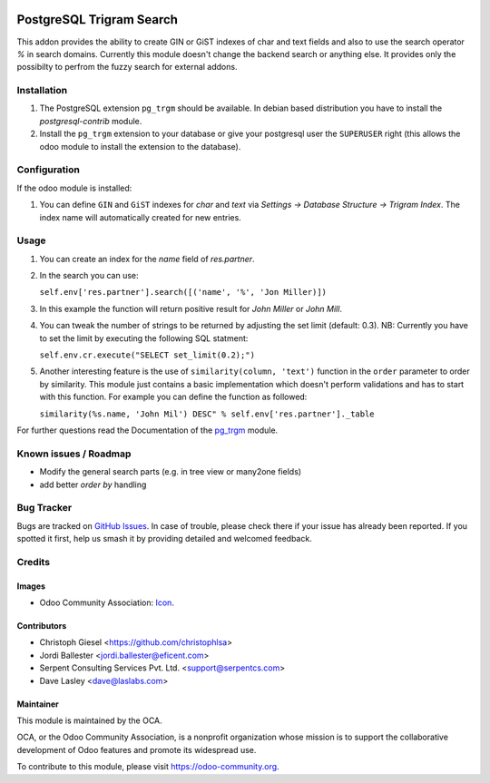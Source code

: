 .. image:: https://img.shields.io/badge/licence-AGPL--3-blue.svg
   :target: http://www.gnu.org/licenses/agpl-3.0-standalone.html
   :alt: License: AGPL-3

=========================
PostgreSQL Trigram Search
=========================

This addon provides the ability to create GIN or GiST indexes of char and text
fields and also to use the search operator `%` in search domains. Currently
this module doesn't change the backend search or anything else. It provides
only the possibilty to perfrom the fuzzy search for external addons.


Installation
============

#. The PostgreSQL extension ``pg_trgm`` should be available. In debian based
   distribution you have to install the `postgresql-contrib` module.
#. Install the ``pg_trgm`` extension to your database or give your postgresql
   user the ``SUPERUSER`` right (this allows the odoo module to install the
   extension to the database).


Configuration
=============

If the odoo module is installed:

#. You can define ``GIN`` and ``GiST`` indexes for `char` and `text` via
   `Settings -> Database Structure -> Trigram Index`. The index name will
   automatically created for new entries.


Usage
=====

#. You can create an index for the `name` field of `res.partner`.
#. In the search you can use:

   ``self.env['res.partner'].search([('name', '%', 'Jon Miller)])``

#. In this example the function will return positive result for `John Miller` or
   `John Mill`.

#. You can tweak the number of strings to be returned by adjusting the set limit
   (default: 0.3). NB: Currently you have to set the limit by executing the
   following SQL statment:

   ``self.env.cr.execute("SELECT set_limit(0.2);")``

#. Another interesting feature is the use of ``similarity(column, 'text')``
   function in the ``order`` parameter to order by similarity. This module just
   contains a basic implementation which doesn't perform validations and has to
   start with this function. For example you can define the function as
   followed:

   ``similarity(%s.name, 'John Mil') DESC" % self.env['res.partner']._table``

For further questions read the Documentation of the
`pg_trgm <https://www.postgresql.org/docs/current/static/pgtrgm.html>`_ module.

Known issues / Roadmap
======================

* Modify the general search parts (e.g. in tree view or many2one fields)
* add better `order by` handling


Bug Tracker
===========

Bugs are tracked on `GitHub Issues
<https://github.com/OCA/server-tools/issues>`_. In case of trouble, please
check there if your issue has already been reported. If you spotted it first,
help us smash it by providing detailed and welcomed feedback.

Credits
=======

Images
------

* Odoo Community Association: `Icon <https://github.com/OCA/maintainer-tools/blob/master/template/module/static/description/icon.svg>`_.

Contributors
------------

* Christoph Giesel <https://github.com/christophlsa>
* Jordi Ballester <jordi.ballester@eficent.com>
* Serpent Consulting Services Pvt. Ltd. <support@serpentcs.com>
* Dave Lasley <dave@laslabs.com>

Maintainer
----------

.. image:: https://odoo-community.org/logo.png
   :alt: Odoo Community Association
   :target: https://odoo-community.org

This module is maintained by the OCA.

OCA, or the Odoo Community Association, is a nonprofit organization whose
mission is to support the collaborative development of Odoo features and
promote its widespread use.

To contribute to this module, please visit https://odoo-community.org.


